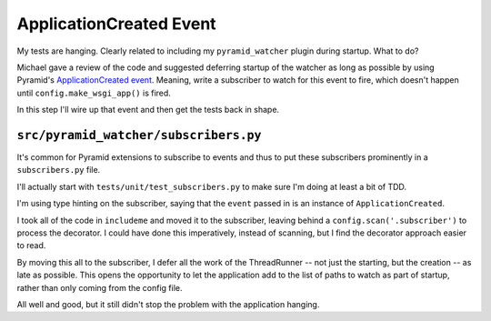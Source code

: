 ========================
ApplicationCreated Event
========================

My tests are hanging. Clearly related to including my ``pyramid_watcher``
plugin during startup. What to do?

Michael gave a review of the code and suggested deferring startup of
the watcher as long as possible by using Pyramid's
`ApplicationCreated event <https://docs.pylonsproject.org/projects/pyramid/en/latest/api/events.html>`_.
Meaning, write a subscriber to watch for this event to fire, which doesn't
happen until ``config.make_wsgi_app()`` is fired.

In this step I'll wire up that event and then get the tests back in shape.

``src/pyramid_watcher/subscribers.py``
======================================

It's common for Pyramid extensions to subscribe to events and thus to put
these subscribers prominently in a ``subscribers.py`` file.

I'll actually start with ``tests/unit/test_subscribers.py`` to make sure
I'm doing at least a bit of TDD.

I'm using type hinting on the subscriber, saying that the ``event`` passed
in is an instance of ``ApplicationCreated``.

I took all of the code in ``includeme`` and moved it to the subscriber,
leaving behind a ``config.scan('.subscriber')`` to process the
decorator. I could have done this imperatively, instead of scanning, but
I find the decorator approach easier to read.

By moving this all to the subscriber, I defer all the work of the
ThreadRunner -- not just the starting, but the creation -- as late as
possible. This opens the opportunity to let the application add to the
list of paths to watch as part of startup, rather than only coming from
the config file.

All well and good, but it still didn't stop the problem with the
application hanging.